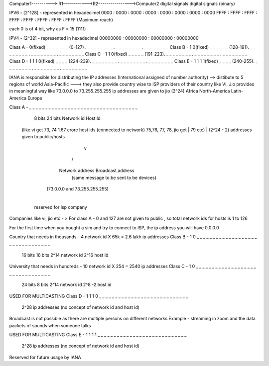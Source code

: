 
Computer1----------> R1------------>R2---------------->Computer2
digital signals                                        digital signals
(binary)

IPV6 - [2^128] - represented in hexadecimel
0000 : 0000 : 0000 : 0000 : 0000 : 0000 : 0000 : 0000
FFFF : FFFF : FFFF : FFFF : FFFF : FFFF : FFFF : FFFF  (Maximum reach)

each 0 is of 4 bit, why as F = 15 (1111)

IPV4 - [2^32] - represented in hexadecimel
00000000 : 00000000 : 00000000 : 00000000

Class A - 0(fixed) _ _ _ _ _ _ _ (0-127)  . _ _ _ _ _ _ _ _ . _ _ _ _ _ _ _ _ . _ _ _ _ _ _ _ _ 
Class B - 1 0(fixed) _ _ _ _ _ _ (128-191). _ _ _ _ _ _ _ _ . _ _ _ _ _ _ _ _ . _ _ _ _ _ _ _ _ 
Class C - 1 1 0(fixed) _ _ _ _ _ (191-223). _ _ _ _ _ _ _ _ . _ _ _ _ _ _ _ _ . _ _ _ _ _ _ _ _ 
Class D - 1 1 1 0(fixed) _ _ _ _ (224-239). _ _ _ _ _ _ _ _ . _ _ _ _ _ _ _ _ . _ _ _ _ _ _ _ _ 
Class E - 1 1 1 1(fixed) _ _ _ _ (240-255). _ _ _ _ _ _ _ _ . _ _ _ _ _ _ _ _ . _ _ _ _ _ _ _ _ 

IANA is responsible for distributing the IP addresses
(International assigned of number authority) --> distibute to 5 regions of world
Asia-Pacific ---> they also provide country wise to ISP providers of their country like VI, Jio 
provides in meaningful way like 73.0.0.0 to 73.255.255.255 ip addresses are given to jio (2^24)
Africa
North-America
Latin-America
Europe

Class A  - _ _ _ _ _ _ _ _  _ _ _ _ _ _ _ _ _ _ _ _ _ _ _ _ _ _ _ _ _ _ _ _ _ _
            8 bits                            24 bits
            Network id                        Host Id
    (like vi get 73, 74                      1.67 crore host ids (connected to network)
    75,76, 77, 78, jio get                         |
    79 etc)                                        |  (2^24 - 2) addresses given to public/hosts
                                                   v
                                                  / \
                                    Network address  Broadcast address 
                                                     (same message to be sent to be devices)
                                   (73.0.0.0 and 73.255.255.255)
                                        |
                                 reserved for isp 
                                 company

Companies like vi, jio etc - >
For class A - 0 and 127 are not given to public , so total network ids for hosts is 1 to 126

For the first time when you bought a sim and try to connect to ISP, the ip address you will have 0.0.0.0


Country that needs in thousands -  4 network id X 65k = 2.6 lakh ip addresses
Class B - 1 0  _ _ _ _ _ _ _ _ _ _ _ _ _ _  _ _ _ _ _ _ _ _ _ _ _ _ _ _ _ _ _ _
                  16 bits                            16 bits
                  2^14 network id                 2^16 host id

University that needs in hundreds - 10 network id X 254 = 2540 ip addresses
Class C - 1 0  _ _ _ _ _ _ _ _ _ _ _ _ _ _ _ _ _ _ _ _ _ _ _  _ _ _ _ _ _ _ _ _
                  24 bits                                        8 bits
                  2^14 network id                             2^8 -2 host id

USED FOR MULTICASTING
Class D - 1 1 1 0 _ _ _ _ _ _ _ _ _ _ _ _ _ _ _ _ _ _ _ _ _ _ _ _ _ _ _ _
                         2^28 ip addresses (no concept of network id and host id)

Broadcast is not possible as there are multiple persons on different networks
Example - streaming in zoom and the data packets of sounds when someone talks 

USED FOR MULTICASTING
Class E - 1 1 1 1 _ _ _ _ _ _ _ _ _ _ _ _ _ _ _ _ _ _ _ _ _ _ _ _ _ _ _ _
                         2^28 ip addresses (no concept of network id and host id)

Reserved for future usage by IANA
                                